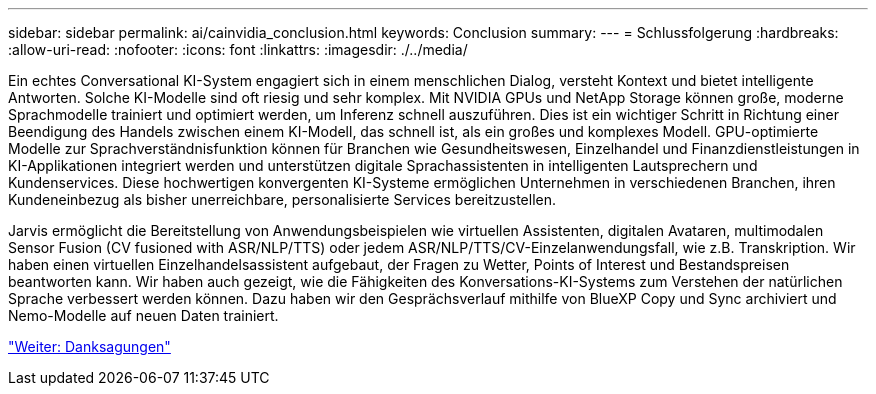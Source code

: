 ---
sidebar: sidebar 
permalink: ai/cainvidia_conclusion.html 
keywords: Conclusion 
summary:  
---
= Schlussfolgerung
:hardbreaks:
:allow-uri-read: 
:nofooter: 
:icons: font
:linkattrs: 
:imagesdir: ./../media/


[role="lead"]
Ein echtes Conversational KI-System engagiert sich in einem menschlichen Dialog, versteht Kontext und bietet intelligente Antworten. Solche KI-Modelle sind oft riesig und sehr komplex. Mit NVIDIA GPUs und NetApp Storage können große, moderne Sprachmodelle trainiert und optimiert werden, um Inferenz schnell auszuführen. Dies ist ein wichtiger Schritt in Richtung einer Beendigung des Handels zwischen einem KI-Modell, das schnell ist, als ein großes und komplexes Modell. GPU-optimierte Modelle zur Sprachverständnisfunktion können für Branchen wie Gesundheitswesen, Einzelhandel und Finanzdienstleistungen in KI-Applikationen integriert werden und unterstützen digitale Sprachassistenten in intelligenten Lautsprechern und Kundenservices. Diese hochwertigen konvergenten KI-Systeme ermöglichen Unternehmen in verschiedenen Branchen, ihren Kundeneinbezug als bisher unerreichbare, personalisierte Services bereitzustellen.

Jarvis ermöglicht die Bereitstellung von Anwendungsbeispielen wie virtuellen Assistenten, digitalen Avataren, multimodalen Sensor Fusion (CV fusioned with ASR/NLP/TTS) oder jedem ASR/NLP/TTS/CV-Einzelanwendungsfall, wie z.B. Transkription. Wir haben einen virtuellen Einzelhandelsassistent aufgebaut, der Fragen zu Wetter, Points of Interest und Bestandspreisen beantworten kann. Wir haben auch gezeigt, wie die Fähigkeiten des Konversations-KI-Systems zum Verstehen der natürlichen Sprache verbessert werden können. Dazu haben wir den Gesprächsverlauf mithilfe von BlueXP Copy und Sync archiviert und Nemo-Modelle auf neuen Daten trainiert.

link:cainvidia_acknowledgments.html["Weiter: Danksagungen"]
